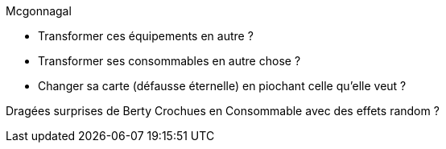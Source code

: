 Mcgonnagal

* Transformer ces équipements en autre ?
* Transformer ses consommables en autre chose ?
* Changer sa carte (défausse éternelle) en piochant celle qu'elle veut ?

Dragées surprises de Berty Crochues en Consommable avec des effets random ?